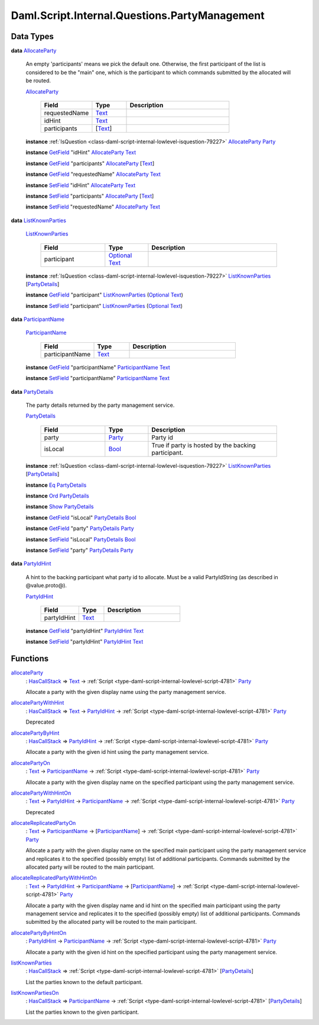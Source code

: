 .. Copyright (c) 2025 Digital Asset (Switzerland) GmbH and/or its affiliates. All rights reserved.
.. SPDX-License-Identifier: Apache-2.0

.. _module-daml-script-internal-questions-partymanagement-97209:

Daml.Script.Internal.Questions.PartyManagement
==============================================

Data Types
----------

.. _type-daml-script-internal-questions-partymanagement-allocateparty-41025:

**data** `AllocateParty <type-daml-script-internal-questions-partymanagement-allocateparty-41025_>`_

  An empty 'participants' means we pick the default one\. Otherwise, the first participant of the list is considered
  to be the \"main\" one, which is the participant to which commands submitted by the allocated will be routed\.

  .. _constr-daml-script-internal-questions-partymanagement-allocateparty-9792:

  `AllocateParty <constr-daml-script-internal-questions-partymanagement-allocateparty-9792_>`_

    .. list-table::
       :widths: 15 10 30
       :header-rows: 1

       * - Field
         - Type
         - Description
       * - requestedName
         - `Text <https://docs.daml.com/daml/stdlib/Prelude.html#type-ghc-types-text-51952>`_
         -
       * - idHint
         - `Text <https://docs.daml.com/daml/stdlib/Prelude.html#type-ghc-types-text-51952>`_
         -
       * - participants
         - \[`Text <https://docs.daml.com/daml/stdlib/Prelude.html#type-ghc-types-text-51952>`_\]
         -

  **instance** :ref:`IsQuestion <class-daml-script-internal-lowlevel-isquestion-79227>` `AllocateParty <type-daml-script-internal-questions-partymanagement-allocateparty-41025_>`_ `Party <https://docs.daml.com/daml/stdlib/Prelude.html#type-da-internal-lf-party-57932>`_

  **instance** `GetField <https://docs.daml.com/daml/stdlib/DA-Record.html#class-da-internal-record-getfield-53979>`_ \"idHint\" `AllocateParty <type-daml-script-internal-questions-partymanagement-allocateparty-41025_>`_ `Text <https://docs.daml.com/daml/stdlib/Prelude.html#type-ghc-types-text-51952>`_

  **instance** `GetField <https://docs.daml.com/daml/stdlib/DA-Record.html#class-da-internal-record-getfield-53979>`_ \"participants\" `AllocateParty <type-daml-script-internal-questions-partymanagement-allocateparty-41025_>`_ \[`Text <https://docs.daml.com/daml/stdlib/Prelude.html#type-ghc-types-text-51952>`_\]

  **instance** `GetField <https://docs.daml.com/daml/stdlib/DA-Record.html#class-da-internal-record-getfield-53979>`_ \"requestedName\" `AllocateParty <type-daml-script-internal-questions-partymanagement-allocateparty-41025_>`_ `Text <https://docs.daml.com/daml/stdlib/Prelude.html#type-ghc-types-text-51952>`_

  **instance** `SetField <https://docs.daml.com/daml/stdlib/DA-Record.html#class-da-internal-record-setfield-4311>`_ \"idHint\" `AllocateParty <type-daml-script-internal-questions-partymanagement-allocateparty-41025_>`_ `Text <https://docs.daml.com/daml/stdlib/Prelude.html#type-ghc-types-text-51952>`_

  **instance** `SetField <https://docs.daml.com/daml/stdlib/DA-Record.html#class-da-internal-record-setfield-4311>`_ \"participants\" `AllocateParty <type-daml-script-internal-questions-partymanagement-allocateparty-41025_>`_ \[`Text <https://docs.daml.com/daml/stdlib/Prelude.html#type-ghc-types-text-51952>`_\]

  **instance** `SetField <https://docs.daml.com/daml/stdlib/DA-Record.html#class-da-internal-record-setfield-4311>`_ \"requestedName\" `AllocateParty <type-daml-script-internal-questions-partymanagement-allocateparty-41025_>`_ `Text <https://docs.daml.com/daml/stdlib/Prelude.html#type-ghc-types-text-51952>`_

.. _type-daml-script-internal-questions-partymanagement-listknownparties-97656:

**data** `ListKnownParties <type-daml-script-internal-questions-partymanagement-listknownparties-97656_>`_

  .. _constr-daml-script-internal-questions-partymanagement-listknownparties-85755:

  `ListKnownParties <constr-daml-script-internal-questions-partymanagement-listknownparties-85755_>`_

    .. list-table::
       :widths: 15 10 30
       :header-rows: 1

       * - Field
         - Type
         - Description
       * - participant
         - `Optional <https://docs.daml.com/daml/stdlib/Prelude.html#type-da-internal-prelude-optional-37153>`_ `Text <https://docs.daml.com/daml/stdlib/Prelude.html#type-ghc-types-text-51952>`_
         -

  **instance** :ref:`IsQuestion <class-daml-script-internal-lowlevel-isquestion-79227>` `ListKnownParties <type-daml-script-internal-questions-partymanagement-listknownparties-97656_>`_ \[`PartyDetails <type-daml-script-internal-questions-partymanagement-partydetails-4369_>`_\]

  **instance** `GetField <https://docs.daml.com/daml/stdlib/DA-Record.html#class-da-internal-record-getfield-53979>`_ \"participant\" `ListKnownParties <type-daml-script-internal-questions-partymanagement-listknownparties-97656_>`_ (`Optional <https://docs.daml.com/daml/stdlib/Prelude.html#type-da-internal-prelude-optional-37153>`_ `Text <https://docs.daml.com/daml/stdlib/Prelude.html#type-ghc-types-text-51952>`_)

  **instance** `SetField <https://docs.daml.com/daml/stdlib/DA-Record.html#class-da-internal-record-setfield-4311>`_ \"participant\" `ListKnownParties <type-daml-script-internal-questions-partymanagement-listknownparties-97656_>`_ (`Optional <https://docs.daml.com/daml/stdlib/Prelude.html#type-da-internal-prelude-optional-37153>`_ `Text <https://docs.daml.com/daml/stdlib/Prelude.html#type-ghc-types-text-51952>`_)

.. _type-daml-script-internal-questions-partymanagement-participantname-88190:

**data** `ParticipantName <type-daml-script-internal-questions-partymanagement-participantname-88190_>`_

  .. _constr-daml-script-internal-questions-partymanagement-participantname-13079:

  `ParticipantName <constr-daml-script-internal-questions-partymanagement-participantname-13079_>`_

    .. list-table::
       :widths: 15 10 30
       :header-rows: 1

       * - Field
         - Type
         - Description
       * - participantName
         - `Text <https://docs.daml.com/daml/stdlib/Prelude.html#type-ghc-types-text-51952>`_
         -

  **instance** `GetField <https://docs.daml.com/daml/stdlib/DA-Record.html#class-da-internal-record-getfield-53979>`_ \"participantName\" `ParticipantName <type-daml-script-internal-questions-partymanagement-participantname-88190_>`_ `Text <https://docs.daml.com/daml/stdlib/Prelude.html#type-ghc-types-text-51952>`_

  **instance** `SetField <https://docs.daml.com/daml/stdlib/DA-Record.html#class-da-internal-record-setfield-4311>`_ \"participantName\" `ParticipantName <type-daml-script-internal-questions-partymanagement-participantname-88190_>`_ `Text <https://docs.daml.com/daml/stdlib/Prelude.html#type-ghc-types-text-51952>`_

.. _type-daml-script-internal-questions-partymanagement-partydetails-4369:

**data** `PartyDetails <type-daml-script-internal-questions-partymanagement-partydetails-4369_>`_

  The party details returned by the party management service\.

  .. _constr-daml-script-internal-questions-partymanagement-partydetails-1790:

  `PartyDetails <constr-daml-script-internal-questions-partymanagement-partydetails-1790_>`_

    .. list-table::
       :widths: 15 10 30
       :header-rows: 1

       * - Field
         - Type
         - Description
       * - party
         - `Party <https://docs.daml.com/daml/stdlib/Prelude.html#type-da-internal-lf-party-57932>`_
         - Party id
       * - isLocal
         - `Bool <https://docs.daml.com/daml/stdlib/Prelude.html#type-ghc-types-bool-66265>`_
         - True if party is hosted by the backing participant\.

  **instance** :ref:`IsQuestion <class-daml-script-internal-lowlevel-isquestion-79227>` `ListKnownParties <type-daml-script-internal-questions-partymanagement-listknownparties-97656_>`_ \[`PartyDetails <type-daml-script-internal-questions-partymanagement-partydetails-4369_>`_\]

  **instance** `Eq <https://docs.daml.com/daml/stdlib/Prelude.html#class-ghc-classes-eq-22713>`_ `PartyDetails <type-daml-script-internal-questions-partymanagement-partydetails-4369_>`_

  **instance** `Ord <https://docs.daml.com/daml/stdlib/Prelude.html#class-ghc-classes-ord-6395>`_ `PartyDetails <type-daml-script-internal-questions-partymanagement-partydetails-4369_>`_

  **instance** `Show <https://docs.daml.com/daml/stdlib/Prelude.html#class-ghc-show-show-65360>`_ `PartyDetails <type-daml-script-internal-questions-partymanagement-partydetails-4369_>`_

  **instance** `GetField <https://docs.daml.com/daml/stdlib/DA-Record.html#class-da-internal-record-getfield-53979>`_ \"isLocal\" `PartyDetails <type-daml-script-internal-questions-partymanagement-partydetails-4369_>`_ `Bool <https://docs.daml.com/daml/stdlib/Prelude.html#type-ghc-types-bool-66265>`_

  **instance** `GetField <https://docs.daml.com/daml/stdlib/DA-Record.html#class-da-internal-record-getfield-53979>`_ \"party\" `PartyDetails <type-daml-script-internal-questions-partymanagement-partydetails-4369_>`_ `Party <https://docs.daml.com/daml/stdlib/Prelude.html#type-da-internal-lf-party-57932>`_

  **instance** `SetField <https://docs.daml.com/daml/stdlib/DA-Record.html#class-da-internal-record-setfield-4311>`_ \"isLocal\" `PartyDetails <type-daml-script-internal-questions-partymanagement-partydetails-4369_>`_ `Bool <https://docs.daml.com/daml/stdlib/Prelude.html#type-ghc-types-bool-66265>`_

  **instance** `SetField <https://docs.daml.com/daml/stdlib/DA-Record.html#class-da-internal-record-setfield-4311>`_ \"party\" `PartyDetails <type-daml-script-internal-questions-partymanagement-partydetails-4369_>`_ `Party <https://docs.daml.com/daml/stdlib/Prelude.html#type-da-internal-lf-party-57932>`_

.. _type-daml-script-internal-questions-partymanagement-partyidhint-14540:

**data** `PartyIdHint <type-daml-script-internal-questions-partymanagement-partyidhint-14540_>`_

  A hint to the backing participant what party id to allocate\.
  Must be a valid PartyIdString (as described in @value\.proto@)\.

  .. _constr-daml-script-internal-questions-partymanagement-partyidhint-11617:

  `PartyIdHint <constr-daml-script-internal-questions-partymanagement-partyidhint-11617_>`_

    .. list-table::
       :widths: 15 10 30
       :header-rows: 1

       * - Field
         - Type
         - Description
       * - partyIdHint
         - `Text <https://docs.daml.com/daml/stdlib/Prelude.html#type-ghc-types-text-51952>`_
         -

  **instance** `GetField <https://docs.daml.com/daml/stdlib/DA-Record.html#class-da-internal-record-getfield-53979>`_ \"partyIdHint\" `PartyIdHint <type-daml-script-internal-questions-partymanagement-partyidhint-14540_>`_ `Text <https://docs.daml.com/daml/stdlib/Prelude.html#type-ghc-types-text-51952>`_

  **instance** `SetField <https://docs.daml.com/daml/stdlib/DA-Record.html#class-da-internal-record-setfield-4311>`_ \"partyIdHint\" `PartyIdHint <type-daml-script-internal-questions-partymanagement-partyidhint-14540_>`_ `Text <https://docs.daml.com/daml/stdlib/Prelude.html#type-ghc-types-text-51952>`_

Functions
---------

.. _function-daml-script-internal-questions-partymanagement-allocateparty-4749:

`allocateParty <function-daml-script-internal-questions-partymanagement-allocateparty-4749_>`_
  \: `HasCallStack <https://docs.daml.com/daml/stdlib/DA-Stack.html#type-ghc-stack-types-hascallstack-63713>`_ \=\> `Text <https://docs.daml.com/daml/stdlib/Prelude.html#type-ghc-types-text-51952>`_ \-\> :ref:`Script <type-daml-script-internal-lowlevel-script-4781>` `Party <https://docs.daml.com/daml/stdlib/Prelude.html#type-da-internal-lf-party-57932>`_

  Allocate a party with the given display name
  using the party management service\.

.. _function-daml-script-internal-questions-partymanagement-allocatepartywithhint-96426:

`allocatePartyWithHint <function-daml-script-internal-questions-partymanagement-allocatepartywithhint-96426_>`_
  \: `HasCallStack <https://docs.daml.com/daml/stdlib/DA-Stack.html#type-ghc-stack-types-hascallstack-63713>`_ \=\> `Text <https://docs.daml.com/daml/stdlib/Prelude.html#type-ghc-types-text-51952>`_ \-\> `PartyIdHint <type-daml-script-internal-questions-partymanagement-partyidhint-14540_>`_ \-\> :ref:`Script <type-daml-script-internal-lowlevel-script-4781>` `Party <https://docs.daml.com/daml/stdlib/Prelude.html#type-da-internal-lf-party-57932>`_

  Deprecated

.. _function-daml-script-internal-questions-partymanagement-allocatepartybyhint-55067:

`allocatePartyByHint <function-daml-script-internal-questions-partymanagement-allocatepartybyhint-55067_>`_
  \: `HasCallStack <https://docs.daml.com/daml/stdlib/DA-Stack.html#type-ghc-stack-types-hascallstack-63713>`_ \=\> `PartyIdHint <type-daml-script-internal-questions-partymanagement-partyidhint-14540_>`_ \-\> :ref:`Script <type-daml-script-internal-lowlevel-script-4781>` `Party <https://docs.daml.com/daml/stdlib/Prelude.html#type-da-internal-lf-party-57932>`_

  Allocate a party with the given id hint
  using the party management service\.

.. _function-daml-script-internal-questions-partymanagement-allocatepartyon-59020:

`allocatePartyOn <function-daml-script-internal-questions-partymanagement-allocatepartyon-59020_>`_
  \: `Text <https://docs.daml.com/daml/stdlib/Prelude.html#type-ghc-types-text-51952>`_ \-\> `ParticipantName <type-daml-script-internal-questions-partymanagement-participantname-88190_>`_ \-\> :ref:`Script <type-daml-script-internal-lowlevel-script-4781>` `Party <https://docs.daml.com/daml/stdlib/Prelude.html#type-da-internal-lf-party-57932>`_

  Allocate a party with the given display name
  on the specified participant using the party management service\.

.. _function-daml-script-internal-questions-partymanagement-allocatepartywithhinton-11859:

`allocatePartyWithHintOn <function-daml-script-internal-questions-partymanagement-allocatepartywithhinton-11859_>`_
  \: `Text <https://docs.daml.com/daml/stdlib/Prelude.html#type-ghc-types-text-51952>`_ \-\> `PartyIdHint <type-daml-script-internal-questions-partymanagement-partyidhint-14540_>`_ \-\> `ParticipantName <type-daml-script-internal-questions-partymanagement-participantname-88190_>`_ \-\> :ref:`Script <type-daml-script-internal-lowlevel-script-4781>` `Party <https://docs.daml.com/daml/stdlib/Prelude.html#type-da-internal-lf-party-57932>`_

  Deprecated

.. _function-daml-script-internal-questions-partymanagement-allocatereplicatedpartyon-96671:

`allocateReplicatedPartyOn <function-daml-script-internal-questions-partymanagement-allocatereplicatedpartyon-96671_>`_
  \: `Text <https://docs.daml.com/daml/stdlib/Prelude.html#type-ghc-types-text-51952>`_ \-\> `ParticipantName <type-daml-script-internal-questions-partymanagement-participantname-88190_>`_ \-\> \[`ParticipantName <type-daml-script-internal-questions-partymanagement-participantname-88190_>`_\] \-\> :ref:`Script <type-daml-script-internal-lowlevel-script-4781>` `Party <https://docs.daml.com/daml/stdlib/Prelude.html#type-da-internal-lf-party-57932>`_

  Allocate a party with the given display name on the specified main participant using the party management service
  and replicates it to the specified (possibly empty) list of additional participants\. Commands submitted by the
  allocated party will be routed to the main participant\.

.. _function-daml-script-internal-questions-partymanagement-allocatereplicatedpartywithhinton-30144:

`allocateReplicatedPartyWithHintOn <function-daml-script-internal-questions-partymanagement-allocatereplicatedpartywithhinton-30144_>`_
  \: `Text <https://docs.daml.com/daml/stdlib/Prelude.html#type-ghc-types-text-51952>`_ \-\> `PartyIdHint <type-daml-script-internal-questions-partymanagement-partyidhint-14540_>`_ \-\> `ParticipantName <type-daml-script-internal-questions-partymanagement-participantname-88190_>`_ \-\> \[`ParticipantName <type-daml-script-internal-questions-partymanagement-participantname-88190_>`_\] \-\> :ref:`Script <type-daml-script-internal-lowlevel-script-4781>` `Party <https://docs.daml.com/daml/stdlib/Prelude.html#type-da-internal-lf-party-57932>`_

  Allocate a party with the given display name and id hint on the specified main participant using the party
  management service and replicates it to the specified (possibly empty) list of additional participants\. Commands
  submitted by the allocated party will be routed to the main participant\.

.. _function-daml-script-internal-questions-partymanagement-allocatepartybyhinton-5218:

`allocatePartyByHintOn <function-daml-script-internal-questions-partymanagement-allocatepartybyhinton-5218_>`_
  \: `PartyIdHint <type-daml-script-internal-questions-partymanagement-partyidhint-14540_>`_ \-\> `ParticipantName <type-daml-script-internal-questions-partymanagement-participantname-88190_>`_ \-\> :ref:`Script <type-daml-script-internal-lowlevel-script-4781>` `Party <https://docs.daml.com/daml/stdlib/Prelude.html#type-da-internal-lf-party-57932>`_

  Allocate a party with the given id hint
  on the specified participant using the party management service\.

.. _function-daml-script-internal-questions-partymanagement-listknownparties-55540:

`listKnownParties <function-daml-script-internal-questions-partymanagement-listknownparties-55540_>`_
  \: `HasCallStack <https://docs.daml.com/daml/stdlib/DA-Stack.html#type-ghc-stack-types-hascallstack-63713>`_ \=\> :ref:`Script <type-daml-script-internal-lowlevel-script-4781>` \[`PartyDetails <type-daml-script-internal-questions-partymanagement-partydetails-4369_>`_\]

  List the parties known to the default participant\.

.. _function-daml-script-internal-questions-partymanagement-listknownpartieson-55333:

`listKnownPartiesOn <function-daml-script-internal-questions-partymanagement-listknownpartieson-55333_>`_
  \: `HasCallStack <https://docs.daml.com/daml/stdlib/DA-Stack.html#type-ghc-stack-types-hascallstack-63713>`_ \=\> `ParticipantName <type-daml-script-internal-questions-partymanagement-participantname-88190_>`_ \-\> :ref:`Script <type-daml-script-internal-lowlevel-script-4781>` \[`PartyDetails <type-daml-script-internal-questions-partymanagement-partydetails-4369_>`_\]

  List the parties known to the given participant\.

